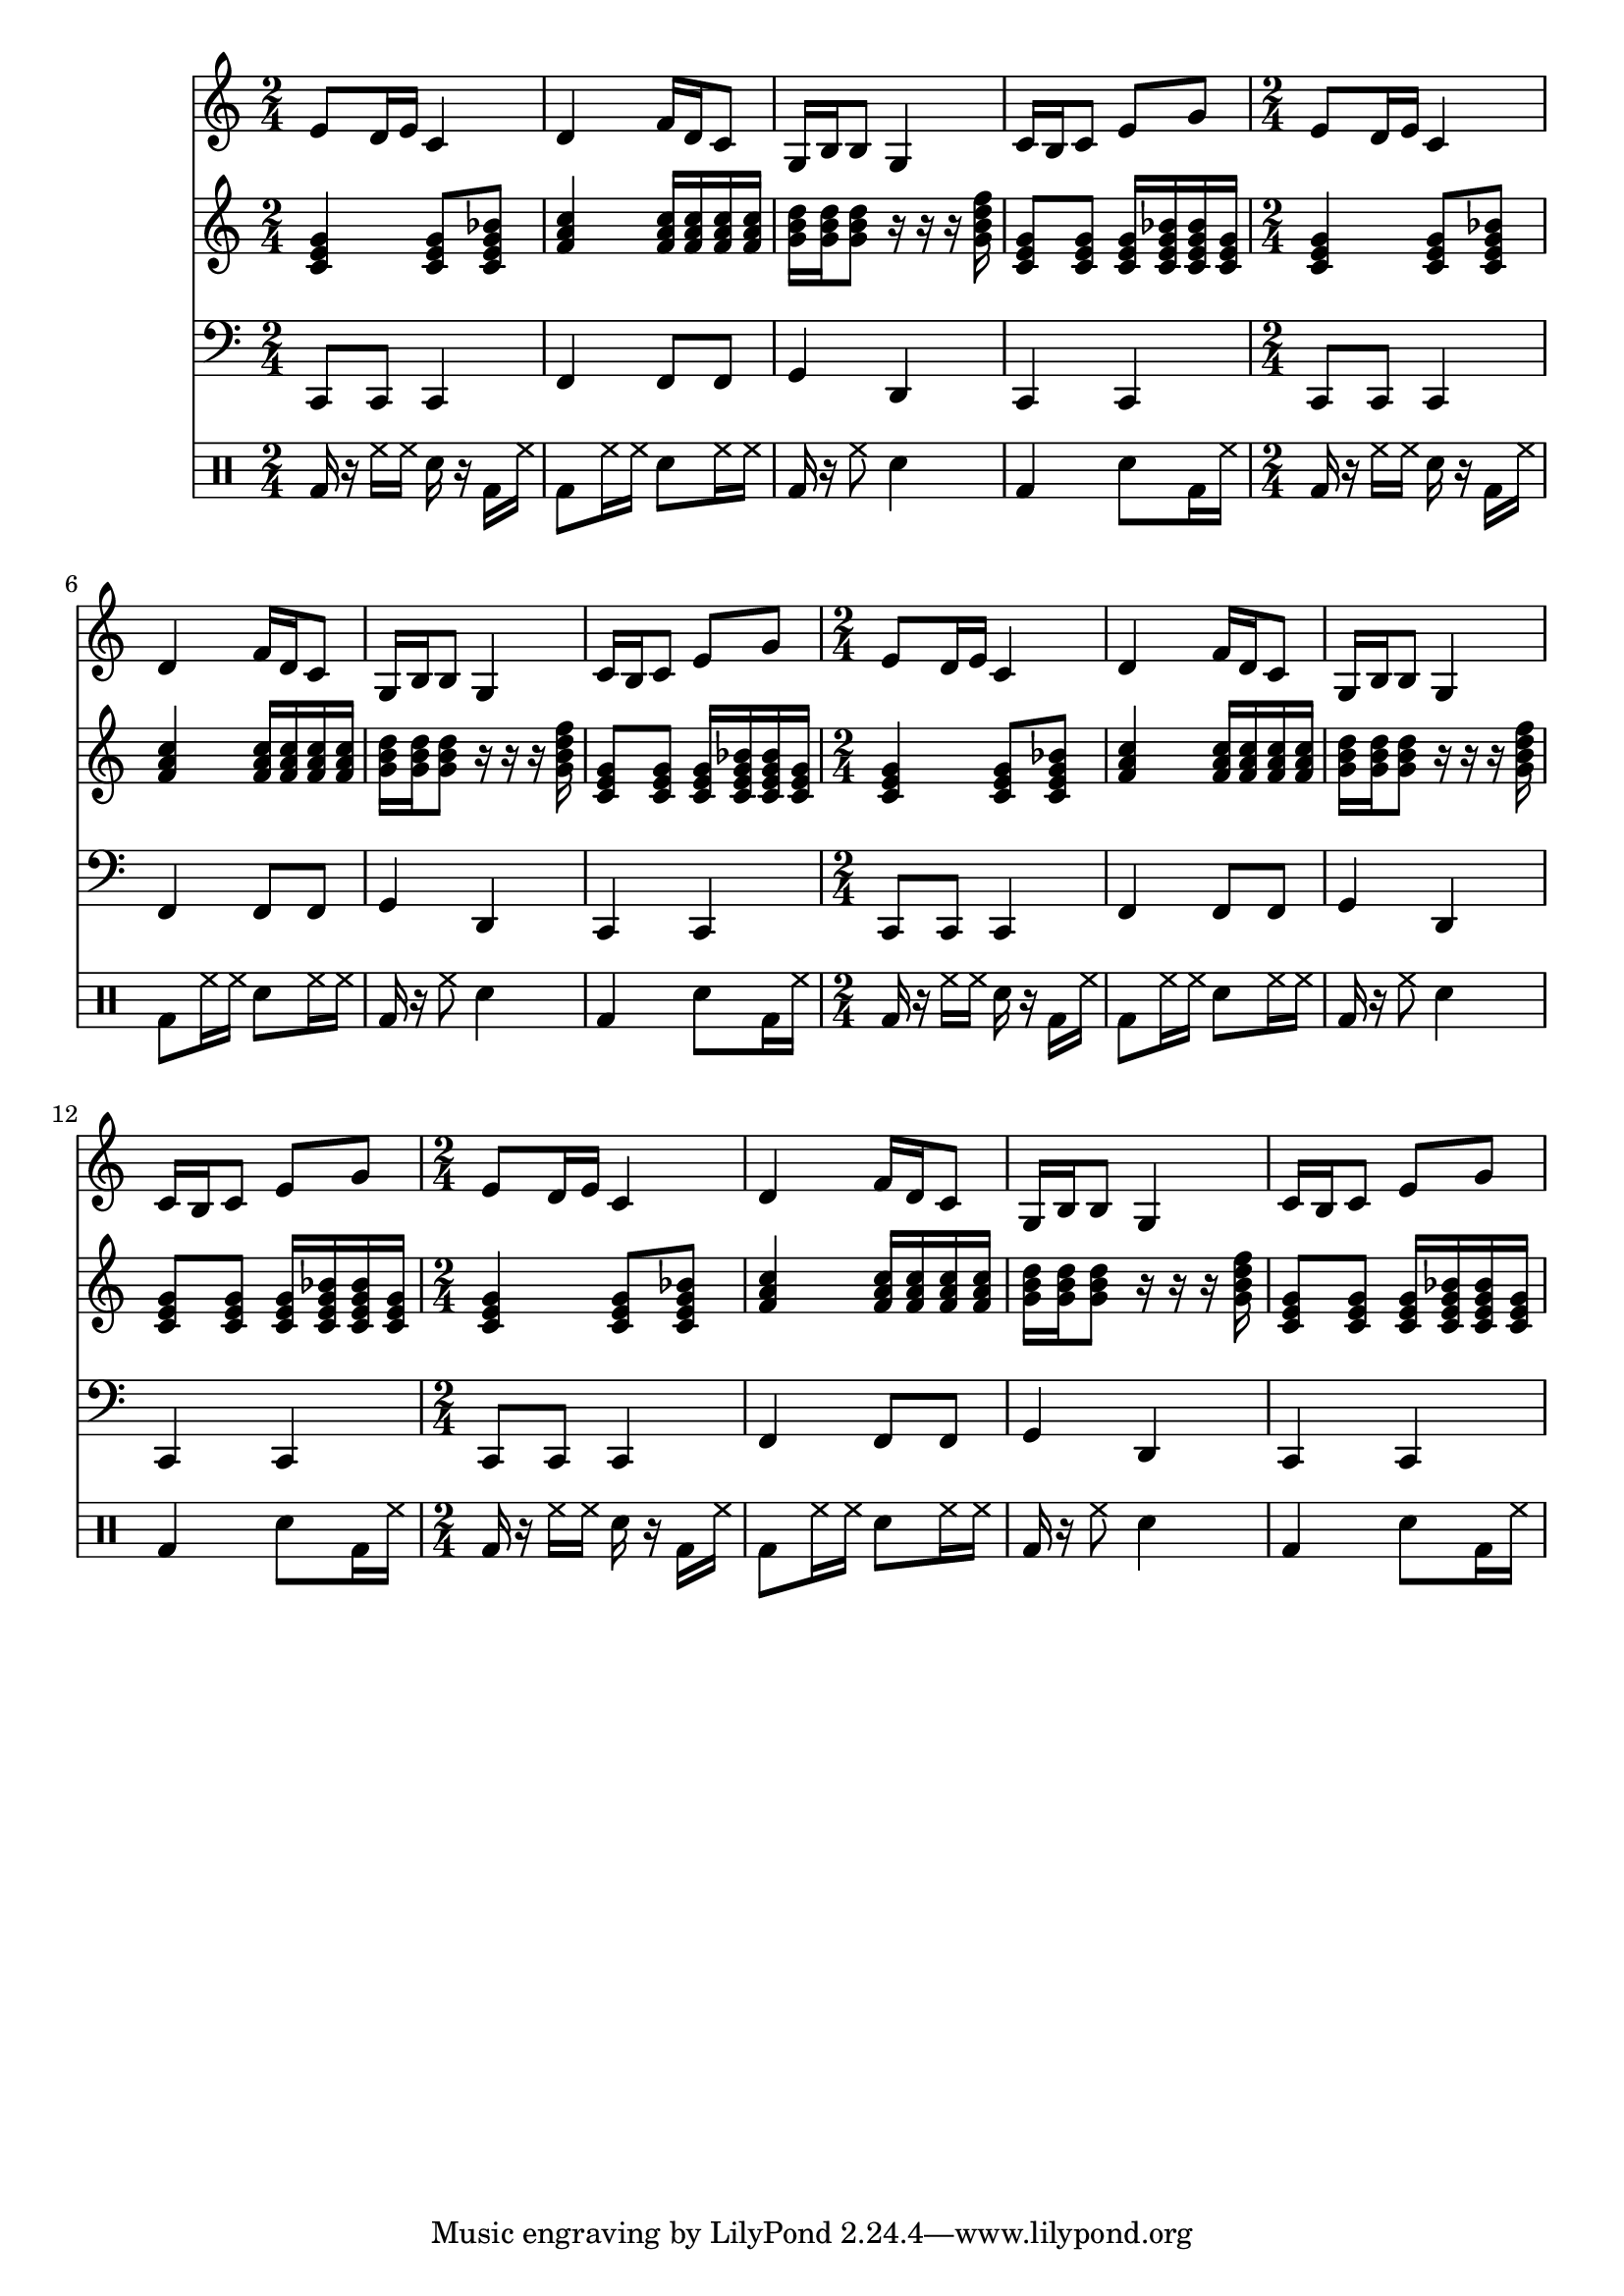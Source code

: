 \version "2.12.1"
Melody = \relative c' {
  \clef treble
  \repeat unfold 4 {
\time 2/4
    e8 d16 e16 c4  |
    d4 f16 d16 c8  |
    g16 b16 b8 g4  |
    c16 b16 c8 e8 g8  |
  }
}
Chords = \chordmode {
  \clef treble
  \repeat unfold 4 {
\time 2/4
    c4 c8 c8:7  |
    f4 f16 f16 f16 f16  |
    g16 g16 g8 r16 r16 r16 g16:7  |
    c8 c8 c16 c16:7 c16:7 c16  |
  }
}
Bass = \relative c, {
  \clef bass
  \repeat unfold 4 {
\time 2/4
    c8 c8 c4  |
    f4 f8 f8  |
    g4 d4  |
    c4 c4  |
  }
}
Drums = \drummode {
  \repeat unfold 4 {
\time 2/4
    bd16 r16 hh16 hh16 sn16 r16 bd16 hh16  |
    bd8 hh16 hh16 sn8 hh16 hh16  |
    bd16 r16 hh8 sn4  |
    bd4 sn8 bd16 hh16  |
  }
}
\score{
  <<
    \new Staff \Melody
    \new Staff \Chords
    \new Staff \Bass
    \new DrumStaff \Drums
  >>
  \midi {}
  \layout {}
}
